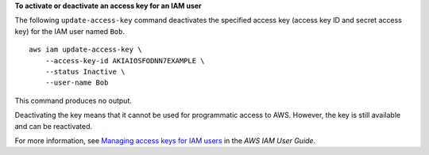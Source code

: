 **To activate or deactivate an access key for an IAM user**

The following ``update-access-key`` command deactivates the specified access key (access key ID and secret access key)
for the IAM user named ``Bob``. ::

    aws iam update-access-key \
        --access-key-id AKIAIOSFODNN7EXAMPLE \
        --status Inactive \
        --user-name Bob

This command produces no output.

Deactivating the key means that it cannot be used for programmatic access to AWS. However, the key is still available and can be reactivated.

For more information, see `Managing access keys for IAM users <https://docs.aws.amazon.com/IAM/latest/UserGuide/id_credentials_access-keys.html>`__ in the *AWS IAM User Guide*.